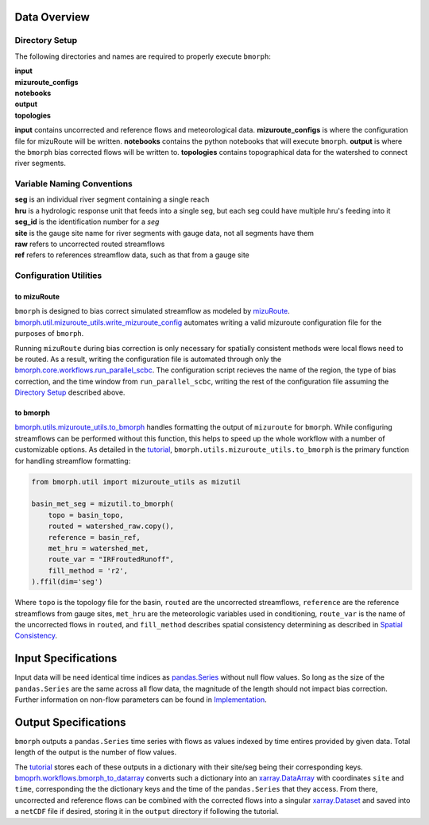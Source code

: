 Data Overview
=============

Directory Setup
---------------

The following directories and names are required to properly execute ``bmorph``:

|    **input**
|    **mizuroute_configs**
|    **notebooks**
|    **output**
|    **topologies**

**input** contains uncorrected and reference flows and meteorological data. **mizuroute_configs** is where the configuration file for mizuRoute will be written. **notebooks** contains the python notebooks that will execute ``bmorph``. **output** is where the ``bmorph`` bias corrected flows will be written to. **topologies** contains topographical data for the watershed to connect river segments.
    
Variable Naming Conventions
---------------------------

|    **seg** is an individual river segment containing a single reach
|    **hru** is a hydrologic response unit that feeds into a single seg,
    but each seg could have multiple hru's feeding into it
|    **seg_id** is the identification number for a `seg`
|    **site** is the gauge site name for river segments with gauge data, not all segments have them
|    **raw** refers to uncorrected routed streamflows
|    **ref** refers to references streamflow data, such as that from a gauge site


Configuration Utilities
-----------------------

to mizuRoute
^^^^^^^^^^^^

``bmorph`` is designed to bias correct simulated streamflow as modeled by `mizuRoute <https://mizuroute.readthedocs.io/en/latest/>`_.  `bmorph.util.mizuroute_utils.write_mizuroute_config <https://bmorph.readthedocs.io/en/develop/api.html#bmorph.util.mizuroute_utils.write_mizuroute_config>`_ automates writing a valid mizuroute configuration file for the purposes of ``bmorph``. 

Running ``mizuRoute`` during bias correction is only necessary for spatially consistent methods were local flows need to be routed. As a result, writing the configuration file is automated through only the `bmorph.core.workflows.run_parallel_scbc <https://bmorph.readthedocs.io/en/develop/api.html#bmorph.core.workflows.run_parallel_scbc>`_. The configuration script recieves the name of the region, the type of bias correction, and the time window from ``run_parallel_scbc``, writing the rest of the configuration file assuming the `Directory Setup <https://bmorph.readthedocs.io/en/develop/data.html#directory-setup>`_ described above.


to bmorph
^^^^^^^^^

`bmorph.utils.mizuroute_utils.to_bmorph <https://bmorph.readthedocs.io/en/develop/api.html#bmorph.util.mizuroute_utils.to_bmorph>`_ handles formatting the output of ``mizuroute`` for ``bmorph``. While configuring streamflows can be performed without this function, this helps to speed up the whole workflow with a number of customizable options. As detailed in the `tutorial <https://bmorph.readthedocs.io/en/develop/bmorph_tutorial.html>`_, ``bmorph.utils.mizuroute_utils.to_bmorph`` is the primary function for handling streamflow formatting:

.. code:: ipython3

    from bmorph.util import mizuroute_utils as mizutil

    basin_met_seg = mizutil.to_bmorph(
        topo = basin_topo,
        routed = watershed_raw.copy(),
        reference = basin_ref,
        met_hru = watershed_met,
        route_var = "IRFroutedRunoff",
        fill_method = 'r2',
    ).ffil(dim='seg')

Where ``topo`` is the topology file for the basin, ``routed`` are the uncorrected streamflows, ``reference`` are the reference streamflows from gauge sites, ``met_hru`` are the meteorologic variables used in conditioning, ``route_var`` is the name of the uncorrected flows in ``routed``, and ``fill_method`` describes spatial consistency determining as described in `Spatial Consistency <https://bmorph.readthedocs.io/en/develop/bias_correction.html#spatial-consistency-reference-site-selection-cdf-blend-factor>`_.

Input Specifications
====================

Input data will be need identical time indices as `pandas.Series <https://pandas.pydata.org/pandas-docs/stable/reference/api/pandas.Series.html>`_ without null flow values. So long as the size of the ``pandas.Series`` are the same across all flow data, the magnitude of the length should not impact bias correction. Further information on non-flow parameters can be found in `Implementation <https://bmorph.readthedocs.io/en/develop/bias_correction.html#implementation>`_.

Output Specifications
=====================

``bmorph`` outputs a ``pandas.Series`` time series with flows as values indexed by time entires provided by given data. Total length of the output is the number of flow values.

The `tutorial <https://bmorph.readthedocs.io/en/develop/bmorph_tutorial.html>`_ stores each of these outputs in a dictionary with their site/seg being their corresponding keys. `bmoprh.workflows.bmorph_to_datarray <https://bmorph.readthedocs.io/en/develop/api.html#bmorph.core.workflows.bmorph_to_dataarray>`_ converts such a dictionary into an `xarray.DataArray <http://xarray.pydata.org/en/stable/data-structures.html#dataarray>`_ with coordinates ``site`` and ``time``, corresponding the the dictionary keys and the time of the ``pandas.Series`` that they access. From there, uncorrected and reference flows can be combined with the corrected flows into a singular `xarray.Dataset <http://xarray.pydata.org/en/stable/data-structures.html#dataset>`_ and saved into a ``netCDF`` file if desired, storing it in the ``output`` directory if following the tutorial.

